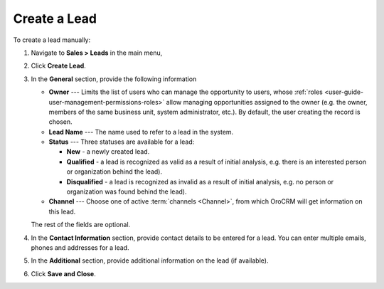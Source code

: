 Create a Lead
=============

.. .. image:: /user_doc/img/sales/leads/create_lead.jpg


To create a lead manually:

1. Navigate to **Sales > Leads** in the main menu,
#. Click **Create Lead**.

   .. image:: /user_doc/img/sales/leads/leads_create_general.png
      :alt: The create a lead form

#. In the **General** section, provide the following information

   * **Owner** --- Limits the list of users who can manage the opportunity to users, whose :ref:`roles <user-guide-user-management-permissions-roles>` allow managing opportunities assigned to the owner (e.g. the owner, members of the same business unit, system administrator, etc.). By default, the user creating the record is chosen.
   * **Lead Name** --- The name used to refer to a lead in the system.
   * **Status** --- Three statuses are available for a lead:

     - **New** - a newly created lead.
     - **Qualified** - a lead is recognized as valid as a result of initial analysis, e.g. there is an interested person or organization behind the lead).
     - **Disqualified** - a lead is recognized as invalid as a result of initial analysis, e.g. no person or organization was found behind the lead).

   * **Channel** --- Choose one of active :term:`channels <Channel>`, from which OroCRM will get information on this lead.

   The rest of the fields are optional.

#. In the **Contact Information** section, provide contact details to be entered for a lead. You can enter multiple emails, phones and addresses for a lead.

   .. image:: /user_doc/img/sales/leads/leads_create_contact_info.png
      :alt: Lead contact information


#. In the **Additional** section, provide additional information on the lead (if available).

   .. image:: /user_doc/img/sales/leads/leads_add_info.jpg
      :alt: Lead additional information

#. Click **Save and Close**.
